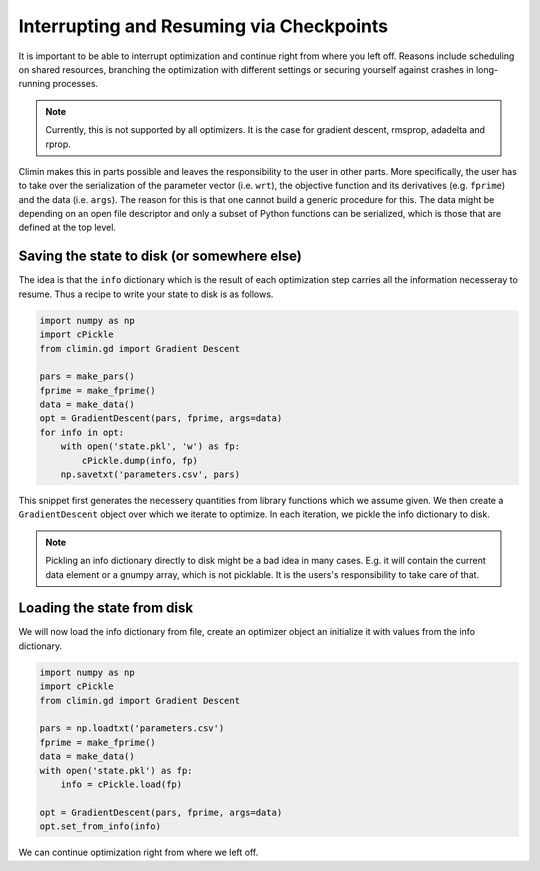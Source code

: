 Interrupting and Resuming via Checkpoints
=========================================

It is important to be able to interrupt optimization and continue right from
where you left off. Reasons include scheduling on shared resources, branching 
the optimization with different settings or securing yourself against crashes
in long-running processes.

.. note:: Currently, this is not supported by all optimizers. It is the case for gradient
          descent, rmsprop, adadelta and rprop.

Climin makes this in parts possible and leaves the responsibility to the user in
other parts. More specifically, the user has to take over the serialization of
the parameter vector (i.e. ``wrt``), the objective function and its derivatives
(e.g. ``fprime``) and the data (i.e. ``args``). The reason for this is that
one cannot build a generic procedure for this. The data might be depending
on an open file descriptor and only a subset of Python functions can be
serialized, which is those that are defined at the top level.

Saving the state to disk (or somewhere else)
--------------------------------------------

The idea is that the ``info`` dictionary which is the result of each
optimization step carries all the information necesseray to resume. Thus a
recipe to write your state to disk is as follows.

.. code-block:: python

   import numpy as np
   import cPickle
   from climin.gd import Gradient Descent

   pars = make_pars()
   fprime = make_fprime()
   data = make_data()
   opt = GradientDescent(pars, fprime, args=data)
   for info in opt:
       with open('state.pkl', 'w') as fp:
           cPickle.dump(info, fp)
       np.savetxt('parameters.csv', pars)

This snippet first generates the necessery quantities from library functions
which we assume given. We then create a ``GradientDescent`` object over which we
iterate to optimize. In each iteration, we pickle the info dictionary to disk.

.. note:: Pickling an info dictionary directly to disk might be a bad idea in
          many cases. E.g. it will contain the current data element or a gnumpy
          array, which is not picklable. It is the users's responsibility to
          take care of that.


Loading the state from disk
---------------------------

We will now load the info dictionary from file, create an optimizer object an
initialize it with values from the info dictionary.

.. code-block:: python

   import numpy as np
   import cPickle
   from climin.gd import Gradient Descent

   pars = np.loadtxt('parameters.csv')
   fprime = make_fprime()
   data = make_data()
   with open('state.pkl') as fp:
       info = cPickle.load(fp)

   opt = GradientDescent(pars, fprime, args=data)
   opt.set_from_info(info)

We can continue optimization right from where we left off.
